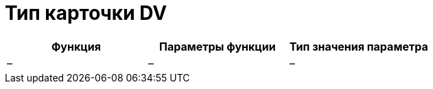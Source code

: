 = Тип карточки DV

[cols=",,",options="header",]
|===
|Функция |Параметры функции |Тип значения параметра
|– |– |–
|===
